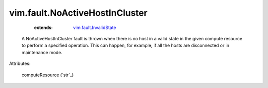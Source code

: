 .. _string: ../../str

.. _vim.fault.InvalidState: ../../vim/fault/InvalidState.rst


vim.fault.NoActiveHostInCluster
===============================
    :extends:

        `vim.fault.InvalidState`_

  A NoActiveHostInCluster fault is thrown when there is no host in a valid state in the given compute resource to perform a specified operation. This can happen, for example, if all the hosts are disconnected or in maintenance mode.

Attributes:

    computeResource (`str`_)




